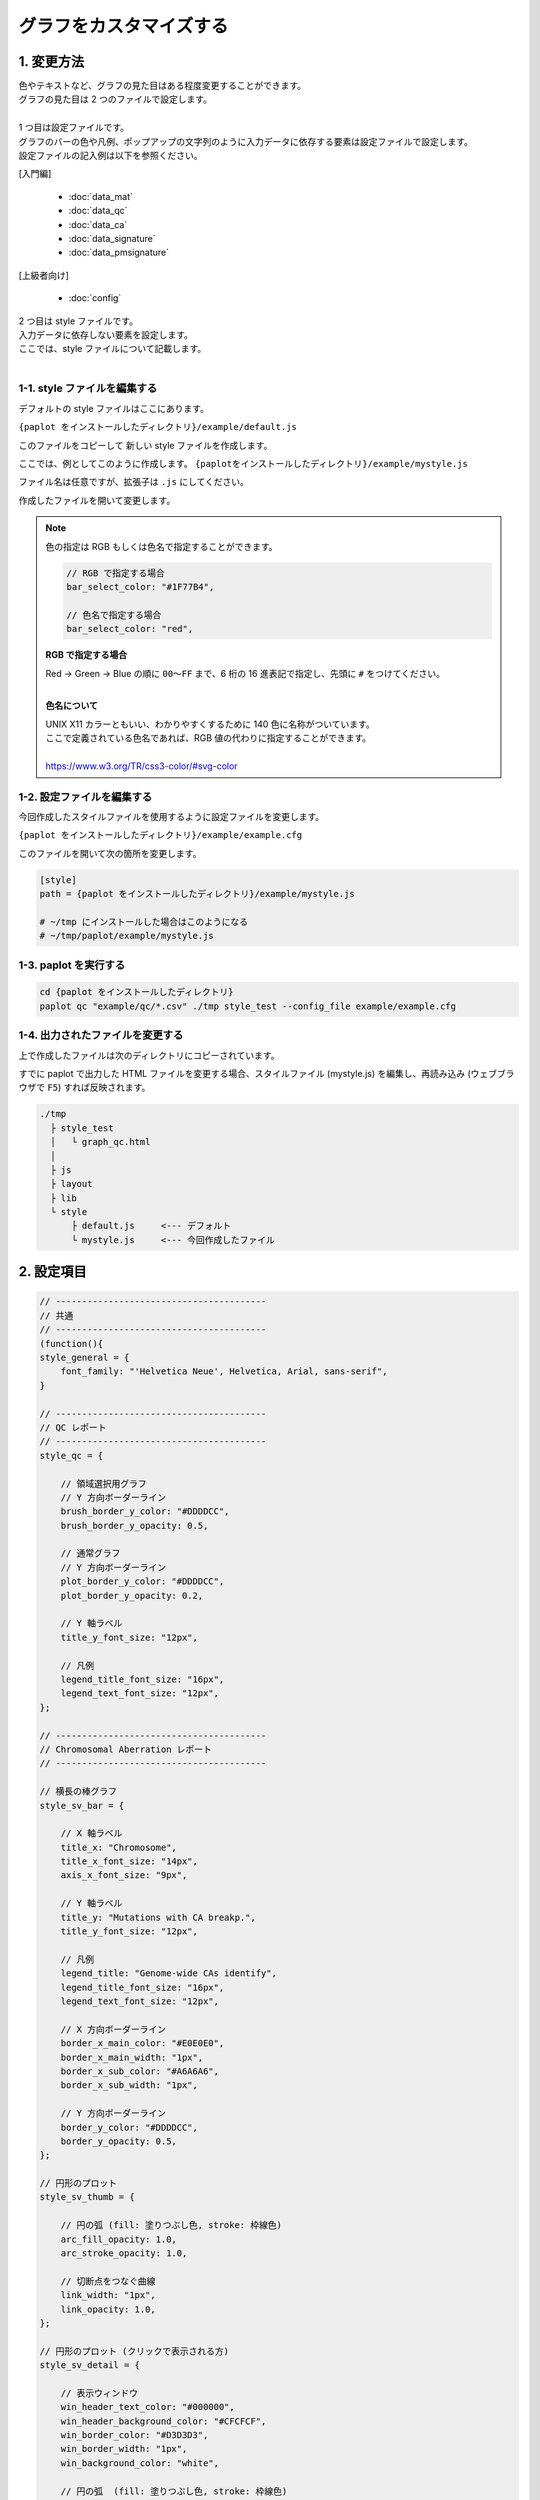 ***************************
グラフをカスタマイズする
***************************

1. 変更方法
=======================

| 色やテキストなど、グラフの見た目はある程度変更することができます。
| グラフの見た目は 2 つのファイルで設定します。
| 
| 1 つ目は設定ファイルです。
| グラフのバーの色や凡例、ポップアップの文字列のように入力データに依存する要素は設定ファイルで設定します。
| 設定ファイルの記入例は以下を参照ください。

[入門編]

 - :doc:`data_mat` 
 - :doc:`data_qc` 
 - :doc:`data_ca` 
 - :doc:`data_signature` 
 - :doc:`data_pmsignature` 

[上級者向け]

 - :doc:`config`

| 2 つ目は style ファイルです。
| 入力データに依存しない要素を設定します。
| ここでは、style ファイルについて記載します。
|

1-1. style ファイルを編集する
---------------------------------

デフォルトの style ファイルはここにあります。

``{paplot をインストールしたディレクトリ}/example/default.js``

このファイルをコピーして 新しい style ファイルを作成します。

ここでは、例としてこのように作成します。 ``{paplotをインストールしたディレクトリ}/example/mystyle.js``

ファイル名は任意ですが、拡張子は ``.js`` にしてください。

作成したファイルを開いて変更します。

.. note::

  色の指定は RGB もしくは色名で指定することができます。
  
  .. code-block:: javascript
  
    // RGB で指定する場合
    bar_select_color: "#1F77B4",
    
    // 色名で指定する場合
    bar_select_color: "red",
  
  **RGB で指定する場合**
  
  | Red → Green → Blue の順に ``00～FF`` まで、6 桁の 16 進表記で指定し、先頭に ``#`` をつけてください。
  |
  
  **色名について**
  
  | UNIX X11 カラーともいい、わかりやすくするために 140 色に名称がついています。
  | ここで定義されている色名であれば、RGB 値の代わりに指定することができます。
  | 
  | https://www.w3.org/TR/css3-color/#svg-color
  

1-2. 設定ファイルを編集する
---------------------------------

今回作成したスタイルファイルを使用するように設定ファイルを変更します。

``{paplot をインストールしたディレクトリ}/example/example.cfg``

このファイルを開いて次の箇所を変更します。

.. code-block:: cfg

  [style]
  path = {paplot をインストールしたディレクトリ}/example/mystyle.js
  
  # ~/tmp にインストールした場合はこのようになる
  # ~/tmp/paplot/example/mystyle.js


1-3. paplot を実行する
----------------------------------

.. code-block:: bash

  cd {paplot をインストールしたディレクトリ}
  paplot qc "example/qc/*.csv" ./tmp style_test --config_file example/example.cfg


1-4. 出力されたファイルを変更する
--------------------------------------

上で作成したファイルは次のディレクトリにコピーされています。

すでに paplot で出力した HTML ファイルを変更する場合、スタイルファイル (mystyle.js) を編集し、再読み込み (ウェブブラウザで ``F5``) すれば反映されます。

.. code-block:: bash

  ./tmp
    ├ style_test
    │   └ graph_qc.html
    │
    ├ js
    ├ layout
    ├ lib
    └ style
        ├ default.js     <--- デフォルト
        └ mystyle.js     <--- 今回作成したファイル


2. 設定項目
=======================

.. code-block:: javascript

  // ----------------------------------------
  // 共通
  // ----------------------------------------
  (function(){
  style_general = {
      font_family: "'Helvetica Neue', Helvetica, Arial, sans-serif",
  }
  
  // ----------------------------------------
  // QC レポート
  // ----------------------------------------
  style_qc = {
  
      // 領域選択用グラフ
      // Y 方向ボーダーライン
      brush_border_y_color: "#DDDDCC",
      brush_border_y_opacity: 0.5,
      
      // 通常グラフ
      // Y 方向ボーダーライン
      plot_border_y_color: "#DDDDCC",
      plot_border_y_opacity: 0.2,
      
      // Y 軸ラベル
      title_y_font_size: "12px",
      
      // 凡例
      legend_title_font_size: "16px",
      legend_text_font_size: "12px",
  };
  
  // ----------------------------------------
  // Chromosomal Aberration レポート
  // ----------------------------------------
  
  // 横長の棒グラフ
  style_sv_bar = {

      // X 軸ラベル
      title_x: "Chromosome",
      title_x_font_size: "14px",
      axis_x_font_size: "9px",
      
      // Y 軸ラベル
      title_y: "Mutations with CA breakp.",
      title_y_font_size: "12px",
      
      // 凡例
      legend_title: "Genome-wide CAs identify",
      legend_title_font_size: "16px",
      legend_text_font_size: "12px",
      
      // X 方向ボーダーライン
      border_x_main_color: "#E0E0E0",
      border_x_main_width: "1px",
      border_x_sub_color: "#A6A6A6",
      border_x_sub_width: "1px",
      
      // Y 方向ボーダーライン
      border_y_color: "#DDDDCC",
      border_y_opacity: 0.5,
  };
  
  // 円形のプロット
  style_sv_thumb = {

      // 円の弧 (fill: 塗りつぶし色, stroke: 枠線色)
      arc_fill_opacity: 1.0,
      arc_stroke_opacity: 1.0,
      
      // 切断点をつなぐ曲線
      link_width: "1px",
      link_opacity: 1.0,
  };
  
  // 円形のプロット (クリックで表示される方)
  style_sv_detail = {

      // 表示ウィンドウ
      win_header_text_color: "#000000",
      win_header_background_color: "#CFCFCF",
      win_border_color: "#D3D3D3",
      win_border_width: "1px",
      win_background_color: "white",
      
      // 円の弧  (fill: 塗りつぶし色, stroke: 枠線色)
      arc_fill_opacity: 1.0,
      arc_stroke_opacity: 1.0,
      
      // 円の弧のラベル
      arc_label_fontsize: "10px",
      arc_label_color: "#333333",
      
      // 切断点をつなぐ曲線
      link_width: "2px",
      link_opacity: 1.0,
      
      // 切断点をつなぐ曲線 (マウスを乗せた時)
      link_select_color: "#d62728",
      link_select_width: "3px",
      link_select_opacity: 1.0,
  };

  // ----------------------------------------
  // Mutaion Matrix レポート
  // ----------------------------------------
  style_mut = {
  
      // -------------------------
      // 横長のグラフ (サンプル)
      // -------------------------
      // タイトル
      title_sample: "Sample",
      title_sample_font_size: "14px",
      
      // Y 軸ラベル
      title_sample_y: "Number of mutation",
      title_sample_y_font_size: "12px",
      
      // X 方向ボーダーライン
      virtical_border_x_color: "#CCCCEE",
      virtical_border_x_width: "1px",
      
      // Y 方向ボーダーライン
      virtical_border_y_color: "#DDDDCC",
      virtical_border_y_opacity: 0.5,

      // -------------------------
      // 縦長のグラフ (遺伝子)
      // -------------------------
      // タイトル
      title_gene: "Genes",
      title_gene_font_size: "14px",
      
      // Y 軸ラベル
      title_gene_y1: "% Samples",
      title_gene_y2: "with mutations",
      title_gene_y1_font_size: "12px",
      title_gene_y2_font_size: "12px",
      
      // X 方向ボーダーライン
      horizon_border_x_color: "#CCCCEE",
      horizon_border_x_width: "1px",
      
      // Y 方向ボーダーライン
      horizon_border_y_color: "#DDDDCC",
      horizon_border_y_opacity: 0.5,
      
      // 凡例
      legend_title: "Mutation type",
      legend_title_font_size: "16px",
      legend_text_font_size: "12px",
      
      // 遺伝子名
      gene_text_font_size: "9px",
      
      // -------------------------
      // サブプロット
      // -------------------------
      // X 方向ボーダーライン
      sub_border_color: "#FFFFFF",
      sub_border_width: "1px",
      
  };
  
  // ----------------------------------------
  // Mutational Signature レポート
  // ----------------------------------------
  style_signature = {
  
      // -------------------------
      // 寄与度グラフ (Count)
      // -------------------------
      // タイトル
      title_integral: "Signature contribution",
      title_integral_font_size: "16px",
      
      // Y 軸ラベル
      title_integral_y: "Count",
      title_integral_y_font_size: "12px",
      
      // 凡例
      legend_integral_title_font_size: "16px",
      legend_integral_text_font_size: "12px",

      // -------------------------
      // 寄与度グラフ (Rate)
      // -------------------------
      // タイトル
      title_rate: "Signature contribution",
      title_rate_font_size: "16px",
      
      // Y 軸ラベル
      title_rate_y: "Rate",
      title_rate_y_font_size: "12px",
      
      // 凡例
      legend_rate_title_font_size: "16px",
      legend_rate_text_font_size: "12px",
      
      // -------------------------
      // 寄与度グラフ (共通)
      // -------------------------
      // Y 方向ボーダーライン
      plot_border_y_color: "#DDDDCC",
      plot_border_y_opacity: 0.5,
      
      // -------------------------
      // 変異シグネチャ
      // -------------------------
      // 変異シグネチャ名
      signature_title_font_size: "12px",
      
      // Y 軸ラベル
      signature_title_y: "Probaility",
      signature_title_y_font_size: "12px",
      
      // X 軸ラベル
      signature_title_x_font_size: "12px",
      
      // Y 方向ボーダー
      border_y_color: "#DDDDCC",
      border_y_opacity: 0.5,
  };

  // ----------------------------------------
  // pmsignature レポート
  // ----------------------------------------
  style_pmsignature = {

      // -------------------------
      // 寄与度グラフ (Count)
      // -------------------------
      // タイトル
      title_integral: "Signature contribution",
      title_integral_font_size: "16px",
      
      // Y 軸ラベル
      title_integral_y: "Count",
      title_integral_y_font_size: "12px",
      
      // 凡例
      legend_integral_title_font_size: "16px",
      legend_integral_text_font_size: "12px",
      
      // -------------------------
      // 寄与度グラフ (Rate)
      // -------------------------
      // タイトル
      title_rate: "Signature contribution",
      title_rate_font_size: "16px",
      
      // Y 軸ラベル
      title_rate_y: "Rate",
      title_rate_y_font_size: "12px",
      
      // 凡例
      legend_rate_title_font_size: "16px",
      legend_rate_text_font_size: "12px",
      
      // -------------------------
      // 寄与度グラフ (共通)
      // -------------------------
      // Y 方向ボーダーライン
      plot_border_y_color: "#DDDDCC",
      plot_border_y_opacity: 0.5,
      
      // -------------------------
      // 変異シグネチャ
      // -------------------------
      // 変異シグネチャ名
      signature_title_font_size: "12px",

      // 各ボックスのラベル
      signature_alt_font_size: "10px",
      signature_ref_font_size: "10px",
      signature_strand_font_size: "10px",

  };
  })();

| 透過度 (opacity) について、設定値と見た目は次の通りです。
| 0~1 の間で設定することができ、0 で透明、1 で不透明となります。

.. image:: image/link-opacity.PNG
  :scale: 100%
  
.. |new| image:: image/tab_001.gif

